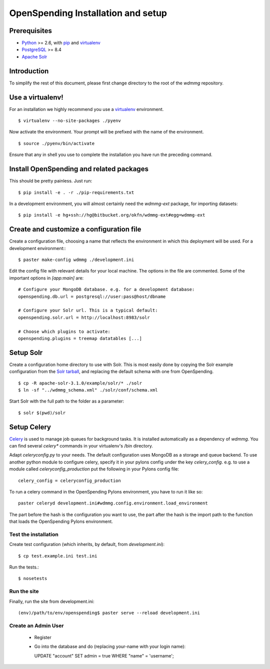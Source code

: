 OpenSpending Installation and setup
===================================

Prerequisites
'''''''''''''

* Python_ >= 2.6, with pip_ and virtualenv_   
* PostgreSQL_ >= 8.4
* `Apache Solr`_
                
.. _Python: http://www.python.org/
.. _PostgreSQL: http://www.postgres.org/
.. _Apache Solr: http://lucene.apache.org/solr/
.. _virtualenv: http://pypi.python.org/pypi/virtualenv
.. _pip: http://pypi.python.org/pypi/pip

Introduction
''''''''''''

To simplify the rest of this document, please first change directory to the 
root of the `wdmmg` repository.

Use a virtualenv!
'''''''''''''''''

For an installation we highly recommend you use a virtualenv_ environment. ::

    $ virtualenv --no-site-packages ./pyenv

Now activate the environment. Your prompt will be prefixed with the name of
the environment. ::

    $ source ./pyenv/bin/activate

Ensure that any in shell you use to complete the installation you have run the 
preceding command.

Install OpenSpending and related packages
'''''''''''''''''''''''''''''''''''''''''

This should be pretty painless. Just run::

    $ pip install -e . -r ./pip-requirements.txt

In a development environment, you will almost certainly need the `wdmmg-ext`
package, for importing datasets: ::

    $ pip install -e hg+ssh://hg@bitbucket.org/okfn/wdmmg-ext#egg=wdmmg-ext

Create and customize a configuration file
'''''''''''''''''''''''''''''''''''''''''

Create a configuration file, choosing a name that reflects the environment
in which this deployment will be used. For a development environment:::

    $ paster make-config wdmmg ./development.ini

Edit the config file with relevant details for your local machine. The
options in the file are commented. Some of the important options in 
`[app:main]` are::
    
    # Configure your MongoDB database. e.g. for a development database:
    openspending.db.url = postgresql://user:pass@host/dbname
    
    # Configure your Solr url. This is a typical default:
    openspending.solr.url = http://localhost:8983/solr
    
    # Choose which plugins to activate:
    openspending.plugins = treemap datatables [...]
    

Setup Solr
''''''''''

Create a configuration home directory to use with Solr. This is most easily 
done by copying the Solr example configuration from the `Solr tarball`_, and 
replacing the default schema with one from OpenSpending. ::           

    $ cp -R apache-solr-3.1.0/example/solr/* ./solr
    $ ln -sf "../wdmmg_schema.xml" ./solr/conf/schema.xml
                                                                      
.. _Solr tarball: http://www.apache.org/dyn/closer.cgi/lucene/solr/

Start Solr with the full path to the folder as a parameter: ::
  
    $ solr $(pwd)/solr

Setup Celery
''''''''''''

Celery_ is used to manage job queues for background tasks. It is installed
automatically as a dependency of `wdmmg`. You can find several `celery*` commands
in your virtualenv's /bin directory. 
                                                                                                                                                           
Adapt `celeryconfig.py` to your needs. The default configuration uses MongoDB
as a storage and queue backend. To use another python module to configure 
celery, specify it in your pylons config under the key `celery_config`. e.g. to 
use a module called `celeryconfig_production` put the following in your Pylons 
config file: ::

    celery_config = celeryconfig_production

To run a celery command in the OpenSpending Pylons environment, you have to 
run it like so: ::

    paster celeryd development.ini#wdmmg.config.environment.load_environment

The part before the hash is the configuration you want to use, the part after 
the hash is the import path to the function that loads the OpenSpending Pylons 
environment.

.. _Celery: http://celeryproject.org/

Test the installation
---------------------

Create test configuration (which inherits, by default, from `development.ini`): ::

    $ cp test.example.ini test.ini

Run the tests.::

    $ nosetests 


Run the site
------------

Finally, run the site from development.ini::

  (env)/path/to/env/openspending$ paster serve --reload development.ini

Create an Admin User
--------------------

  * Register
  * Go into the database and do (replacing your-name with your login name)::
    
    UPDATE "account" SET admin = true WHERE "name" = 'username';

